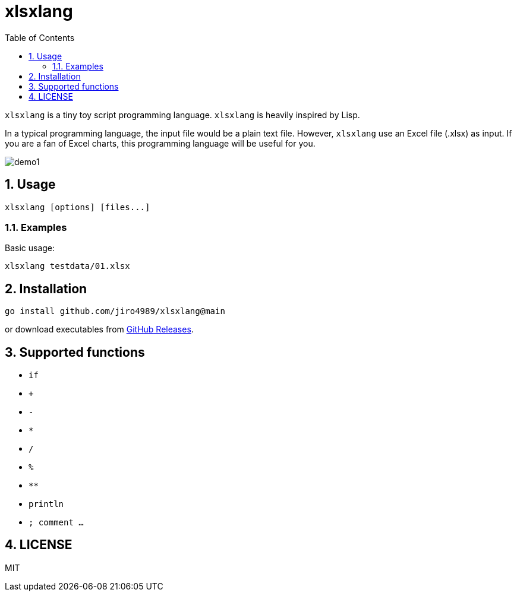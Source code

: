 = xlsxlang
:sectnums:
:toc: left

`xlsxlang` is a tiny toy script programming language.
`xlsxlang` is heavily inspired by Lisp.

In a typical programming language, the input file would be a plain text file.
However, `xlsxlang` use an Excel file (.xlsx) as input. If you are a fan of
Excel charts, this programming language will be useful for you.

image:./docs/demo1.gif[]

== Usage

[source,bash]
----
xlsxlang [options] [files...]
----

=== Examples

Basic usage:

[source,bash]
----
xlsxlang testdata/01.xlsx
----

== Installation

[source,bash]
----
go install github.com/jiro4989/xlsxlang@main
----

or download executables from https://github.com/jiro4989/xlsxlang/releases[GitHub Releases].

== Supported functions

* `if`
* `+`
* `-`
* `*`
* `/`
* `%`
* `**`
* `println`
* `; comment ...`

== LICENSE

MIT
